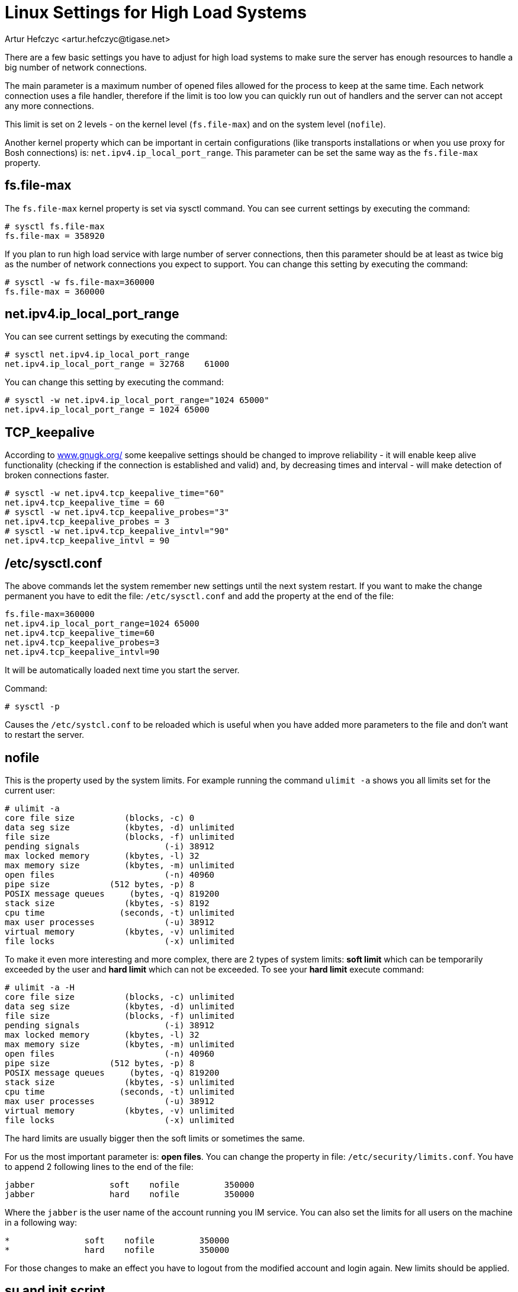 [[linuxhighload]]
= Linux Settings for High Load Systems
:author: Artur Hefczyc <artur.hefczyc@tigase.net>
:version: v2.0 June 2017. Reformatted for v8.0.0.

There are a few basic settings you have to adjust for high load systems to make sure the server has enough resources to handle a big number of network connections.

The main parameter is a maximum number of opened files allowed for the process to keep at the same time. Each network connection uses a file handler, therefore if the limit is too low you can quickly run out of handlers and the server can not accept any more connections.

This limit is set on 2 levels - on the kernel level (`fs.file-max`) and on the system level (`nofile`).

Another kernel property which can be important in certain configurations (like transports installations or when you use proxy for Bosh connections) is: `net.ipv4.ip_local_port_range`. This parameter can be set the same way as the `fs.file-max` property.

== fs.file-max

The `fs.file-max` kernel property is set via sysctl command. You can see current settings by executing the command:

[source,sh]
-----
# sysctl fs.file-max
fs.file-max = 358920
-----

If you plan to run high load service with large number of server connections, then this parameter should be at least as twice big as the number of network connections you expect to support. You can change this setting by executing the command:

[source]
-----
# sysctl -w fs.file-max=360000
fs.file-max = 360000
-----

== net.ipv4.ip_local_port_range

You can see current settings by executing the command:

[source,sh]
-----
# sysctl net.ipv4.ip_local_port_range
net.ipv4.ip_local_port_range = 32768	61000
-----

You can change this setting by executing the command:

[source,sh]
-----
# sysctl -w net.ipv4.ip_local_port_range="1024 65000"
net.ipv4.ip_local_port_range = 1024 65000
-----

== TCP_keepalive

According to link:http://www.gnugk.org/keepalive.html[www.gnugk.org/] some keepalive settings should be changed to improve reliability - it will enable keep alive functionality (checking if the connection is established and valid) and, by decreasing times and interval - will make detection of broken connections faster.

[source,sh]
-----
# sysctl -w net.ipv4.tcp_keepalive_time="60"
net.ipv4.tcp_keepalive_time = 60
# sysctl -w net.ipv4.tcp_keepalive_probes="3"
net.ipv4.tcp_keepalive_probes = 3
# sysctl -w net.ipv4.tcp_keepalive_intvl="90"
net.ipv4.tcp_keepalive_intvl = 90
-----

== /etc/sysctl.conf

The above commands let the system remember new settings until the next system restart. If you want to make the change permanent you have to edit the file: `/etc/sysctl.conf` and add the property at the end of the file:

[source,sh]
-----
fs.file-max=360000
net.ipv4.ip_local_port_range=1024 65000
net.ipv4.tcp_keepalive_time=60
net.ipv4.tcp_keepalive_probes=3
net.ipv4.tcp_keepalive_intvl=90
-----

It will be automatically loaded next time you start the server.

Command:

[source,sh]
-----
# sysctl -p
-----

Causes the `/etc/systcl.conf` to be reloaded which is useful when you have added more parameters to the file and don't want to restart the server.

== nofile

This is the property used by the system limits. For example running the command `ulimit -a` shows you all limits set for the current user:

[source,sh]
-----
# ulimit -a
core file size          (blocks, -c) 0
data seg size           (kbytes, -d) unlimited
file size               (blocks, -f) unlimited
pending signals                 (-i) 38912
max locked memory       (kbytes, -l) 32
max memory size         (kbytes, -m) unlimited
open files                      (-n) 40960
pipe size            (512 bytes, -p) 8
POSIX message queues     (bytes, -q) 819200
stack size              (kbytes, -s) 8192
cpu time               (seconds, -t) unlimited
max user processes              (-u) 38912
virtual memory          (kbytes, -v) unlimited
file locks                      (-x) unlimited
-----

To make it even more interesting and more complex, there are 2 types of system limits:
*soft limit* which can be temporarily exceeded by the user and
*hard limit* which can not be exceeded.
To see your *hard limit* execute command:

[source,sh]
-----
# ulimit -a -H
core file size          (blocks, -c) unlimited
data seg size           (kbytes, -d) unlimited
file size               (blocks, -f) unlimited
pending signals                 (-i) 38912
max locked memory       (kbytes, -l) 32
max memory size         (kbytes, -m) unlimited
open files                      (-n) 40960
pipe size            (512 bytes, -p) 8
POSIX message queues     (bytes, -q) 819200
stack size              (kbytes, -s) unlimited
cpu time               (seconds, -t) unlimited
max user processes              (-u) 38912
virtual memory          (kbytes, -v) unlimited
file locks                      (-x) unlimited
-----

The hard limits are usually bigger then the soft limits or sometimes the same.

For us the most important parameter is: *open files*. You can change the property in file: `/etc/security/limits.conf`. You have to append 2 following lines to the end of the file:

[source,sh]
-----
jabber               soft    nofile         350000
jabber               hard    nofile         350000
-----

Where the `jabber` is the user name of the account running you IM service. You can also set the limits for all users on the machine in a following way:

[source,sh]
-----
*               soft    nofile         350000
*               hard    nofile         350000
-----

For those changes to make an effect you have to logout from the modified account and login again. New limits should be applied.

== su and init script

If one intends to use init scripts for startup purposes (or simply wants to be able to start the server utilizing su command) it's necessary to adjust PAM configuration by modifying /etc/pam.d/su file and uncomment following line:

[source,sh]
-----
session    required   pam_limits.so
-----

Afterwards the init scripts will respect configured limits.
